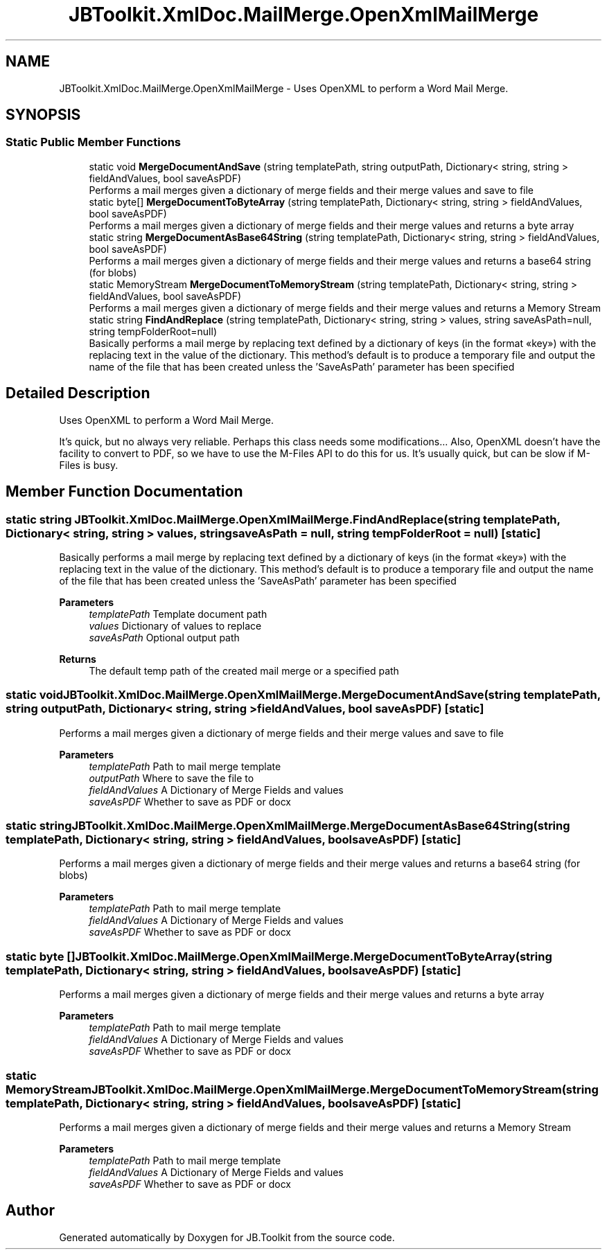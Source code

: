 .TH "JBToolkit.XmlDoc.MailMerge.OpenXmlMailMerge" 3 "Mon Aug 31 2020" "JB.Toolkit" \" -*- nroff -*-
.ad l
.nh
.SH NAME
JBToolkit.XmlDoc.MailMerge.OpenXmlMailMerge \- Uses OpenXML to perform a Word Mail Merge\&.  

.SH SYNOPSIS
.br
.PP
.SS "Static Public Member Functions"

.in +1c
.ti -1c
.RI "static void \fBMergeDocumentAndSave\fP (string templatePath, string outputPath, Dictionary< string, string > fieldAndValues, bool saveAsPDF)"
.br
.RI "Performs a mail merges given a dictionary of merge fields and their merge values and save to file "
.ti -1c
.RI "static byte[] \fBMergeDocumentToByteArray\fP (string templatePath, Dictionary< string, string > fieldAndValues, bool saveAsPDF)"
.br
.RI "Performs a mail merges given a dictionary of merge fields and their merge values and returns a byte array "
.ti -1c
.RI "static string \fBMergeDocumentAsBase64String\fP (string templatePath, Dictionary< string, string > fieldAndValues, bool saveAsPDF)"
.br
.RI "Performs a mail merges given a dictionary of merge fields and their merge values and returns a base64 string (for blobs) "
.ti -1c
.RI "static MemoryStream \fBMergeDocumentToMemoryStream\fP (string templatePath, Dictionary< string, string > fieldAndValues, bool saveAsPDF)"
.br
.RI "Performs a mail merges given a dictionary of merge fields and their merge values and returns a Memory Stream "
.ti -1c
.RI "static string \fBFindAndReplace\fP (string templatePath, Dictionary< string, string > values, string saveAsPath=null, string tempFolderRoot=null)"
.br
.RI "Basically performs a mail merge by replacing text defined by a dictionary of keys (in the format «key») with the replacing text in the value of the dictionary\&. This method's default is to produce a temporary file and output the name of the file that has been created unless the 'SaveAsPath' parameter has been specified "
.in -1c
.SH "Detailed Description"
.PP 
Uses OpenXML to perform a Word Mail Merge\&. 

It's quick, but no always very reliable\&. Perhaps this class needs some modifications\&.\&.\&. Also, OpenXML doesn't have the facility to convert to PDF, so we have to use the M-Files API to do this for us\&. It's usually quick, but can be slow if M-Files is busy\&.
.SH "Member Function Documentation"
.PP 
.SS "static string JBToolkit\&.XmlDoc\&.MailMerge\&.OpenXmlMailMerge\&.FindAndReplace (string templatePath, Dictionary< string, string > values, string saveAsPath = \fCnull\fP, string tempFolderRoot = \fCnull\fP)\fC [static]\fP"

.PP
Basically performs a mail merge by replacing text defined by a dictionary of keys (in the format «key») with the replacing text in the value of the dictionary\&. This method's default is to produce a temporary file and output the name of the file that has been created unless the 'SaveAsPath' parameter has been specified 
.PP
\fBParameters\fP
.RS 4
\fItemplatePath\fP Template document path
.br
\fIvalues\fP Dictionary of values to replace
.br
\fIsaveAsPath\fP Optional output path
.RE
.PP
\fBReturns\fP
.RS 4
The default temp path of the created mail merge or a specified path
.RE
.PP

.SS "static void JBToolkit\&.XmlDoc\&.MailMerge\&.OpenXmlMailMerge\&.MergeDocumentAndSave (string templatePath, string outputPath, Dictionary< string, string > fieldAndValues, bool saveAsPDF)\fC [static]\fP"

.PP
Performs a mail merges given a dictionary of merge fields and their merge values and save to file 
.PP
\fBParameters\fP
.RS 4
\fItemplatePath\fP Path to mail merge template
.br
\fIoutputPath\fP Where to save the file to
.br
\fIfieldAndValues\fP A Dictionary of Merge Fields and values
.br
\fIsaveAsPDF\fP Whether to save as PDF or docx
.RE
.PP

.SS "static string JBToolkit\&.XmlDoc\&.MailMerge\&.OpenXmlMailMerge\&.MergeDocumentAsBase64String (string templatePath, Dictionary< string, string > fieldAndValues, bool saveAsPDF)\fC [static]\fP"

.PP
Performs a mail merges given a dictionary of merge fields and their merge values and returns a base64 string (for blobs) 
.PP
\fBParameters\fP
.RS 4
\fItemplatePath\fP Path to mail merge template
.br
\fIfieldAndValues\fP A Dictionary of Merge Fields and values
.br
\fIsaveAsPDF\fP Whether to save as PDF or docx
.RE
.PP

.SS "static byte [] JBToolkit\&.XmlDoc\&.MailMerge\&.OpenXmlMailMerge\&.MergeDocumentToByteArray (string templatePath, Dictionary< string, string > fieldAndValues, bool saveAsPDF)\fC [static]\fP"

.PP
Performs a mail merges given a dictionary of merge fields and their merge values and returns a byte array 
.PP
\fBParameters\fP
.RS 4
\fItemplatePath\fP Path to mail merge template
.br
\fIfieldAndValues\fP A Dictionary of Merge Fields and values
.br
\fIsaveAsPDF\fP Whether to save as PDF or docx
.RE
.PP

.SS "static MemoryStream JBToolkit\&.XmlDoc\&.MailMerge\&.OpenXmlMailMerge\&.MergeDocumentToMemoryStream (string templatePath, Dictionary< string, string > fieldAndValues, bool saveAsPDF)\fC [static]\fP"

.PP
Performs a mail merges given a dictionary of merge fields and their merge values and returns a Memory Stream 
.PP
\fBParameters\fP
.RS 4
\fItemplatePath\fP Path to mail merge template
.br
\fIfieldAndValues\fP A Dictionary of Merge Fields and values
.br
\fIsaveAsPDF\fP Whether to save as PDF or docx
.RE
.PP


.SH "Author"
.PP 
Generated automatically by Doxygen for JB\&.Toolkit from the source code\&.
